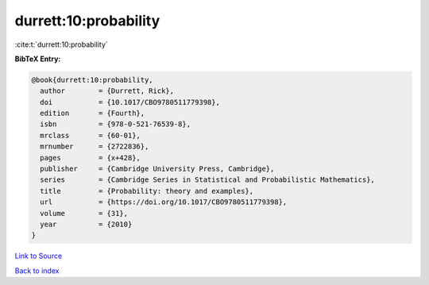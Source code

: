durrett:10:probability
======================

:cite:t:`durrett:10:probability`

**BibTeX Entry:**

.. code-block:: bibtex

   @book{durrett:10:probability,
     author        = {Durrett, Rick},
     doi           = {10.1017/CBO9780511779398},
     edition       = {Fourth},
     isbn          = {978-0-521-76539-8},
     mrclass       = {60-01},
     mrnumber      = {2722836},
     pages         = {x+428},
     publisher     = {Cambridge University Press, Cambridge},
     series        = {Cambridge Series in Statistical and Probabilistic Mathematics},
     title         = {Probability: theory and examples},
     url           = {https://doi.org/10.1017/CBO9780511779398},
     volume        = {31},
     year          = {2010}
   }

`Link to Source <https://doi.org/10.1017/CBO9780511779398},>`_


`Back to index <../By-Cite-Keys.html>`_
